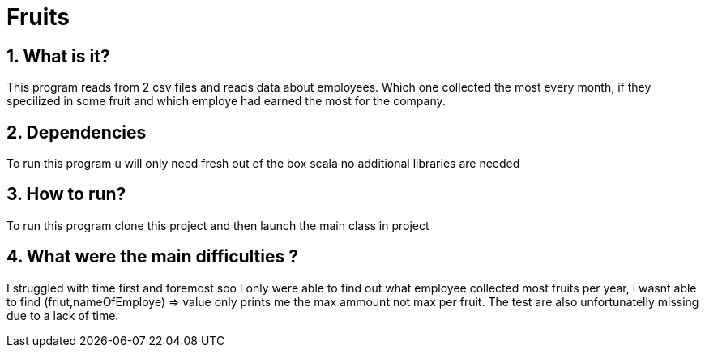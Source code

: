 = Fruits
:library: Asciidoctor
:idprefix:
:numbered:
:toc: preamble
:toc-title: pass:[<h3>Table od contents</h3>]
ifdef::env-github[]
:note-caption: :information_source:
:tip-caption: :bulb:
endif::[]

== What is it?

This program reads from 2 csv files and reads data about employees.
Which one collected the most every month, if they specilized in some fruit
and which employe had earned the most for the company.

== Dependencies

To run this program u will only need fresh out of the box scala
no additional libraries are needed



== How to run?

To run this program clone this project and then launch the main
class in project

== What were the main difficulties ?

I struggled with time first and foremost soo I only were able to
find out what employee collected most fruits per year, i wasnt able to
find (friut,nameOfEmploye) => value only prints me the max ammount not max per fruit.
The test are also unfortunatelly missing due to a lack of time.